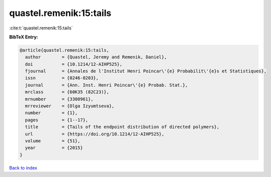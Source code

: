 quastel.remenik:15:tails
========================

:cite:t:`quastel.remenik:15:tails`

**BibTeX Entry:**

.. code-block:: bibtex

   @article{quastel.remenik:15:tails,
     author        = {Quastel, Jeremy and Remenik, Daniel},
     doi           = {10.1214/12-AIHP525},
     fjournal      = {Annales de l'Institut Henri Poincar\'{e} Probabilit\'{e}s et Statistiques},
     issn          = {0246-0203},
     journal       = {Ann. Inst. Henri Poincar\'{e} Probab. Stat.},
     mrclass       = {60K35 (82C23)},
     mrnumber      = {3300961},
     mrreviewer    = {Olga Izyumtseva},
     number        = {1},
     pages         = {1--17},
     title         = {Tails of the endpoint distribution of directed polymers},
     url           = {https://doi.org/10.1214/12-AIHP525},
     volume        = {51},
     year          = {2015}
   }

`Back to index <../By-Cite-Keys.html>`_
